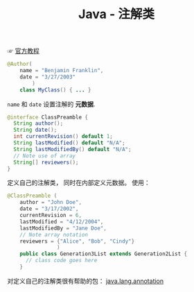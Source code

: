 #+TITLE:      Java - 注解类

☞ [[https://docs.oracle.com/javase/tutorial/java/annotations/index.html][官方教程]]

#+BEGIN_SRC java
  @Author(
      name = "Benjamin Franklin",
      date = "3/27/2003"
          )
      class MyClass() { ... }
#+END_SRC

~name~ 和 ~date~ 设置注解的 *元数据*.

#+BEGIN_SRC java
  @interface ClassPreamble {
    String author();
    String date();
    int currentRevision() default 1;
    String lastModified() default "N/A";
    String lastModifiedBy() default "N/A";
    // Note use of array
    String[] reviewers();
  }
#+END_SRC

定义自己的注解类， 同时在内部定义元数据。 使用：
#+BEGIN_SRC java
  @ClassPreamble (
      author = "John Doe",
      date = "3/17/2002",
      currentRevision = 6,
      lastModified = "4/12/2004",
      lastModifiedBy = "Jane Doe",
      // Note array notation
      reviewers = {"Alice", "Bob", "Cindy"}
                  )
      public class Generation3List extends Generation2List {
        // class code goes here
      }
#+END_SRC

对定义自己的注解类很有帮助的包： [[https://docs.oracle.com/javase/8/docs/api/java/lang/annotation/package-summary.html][java.lang.annotation]]
